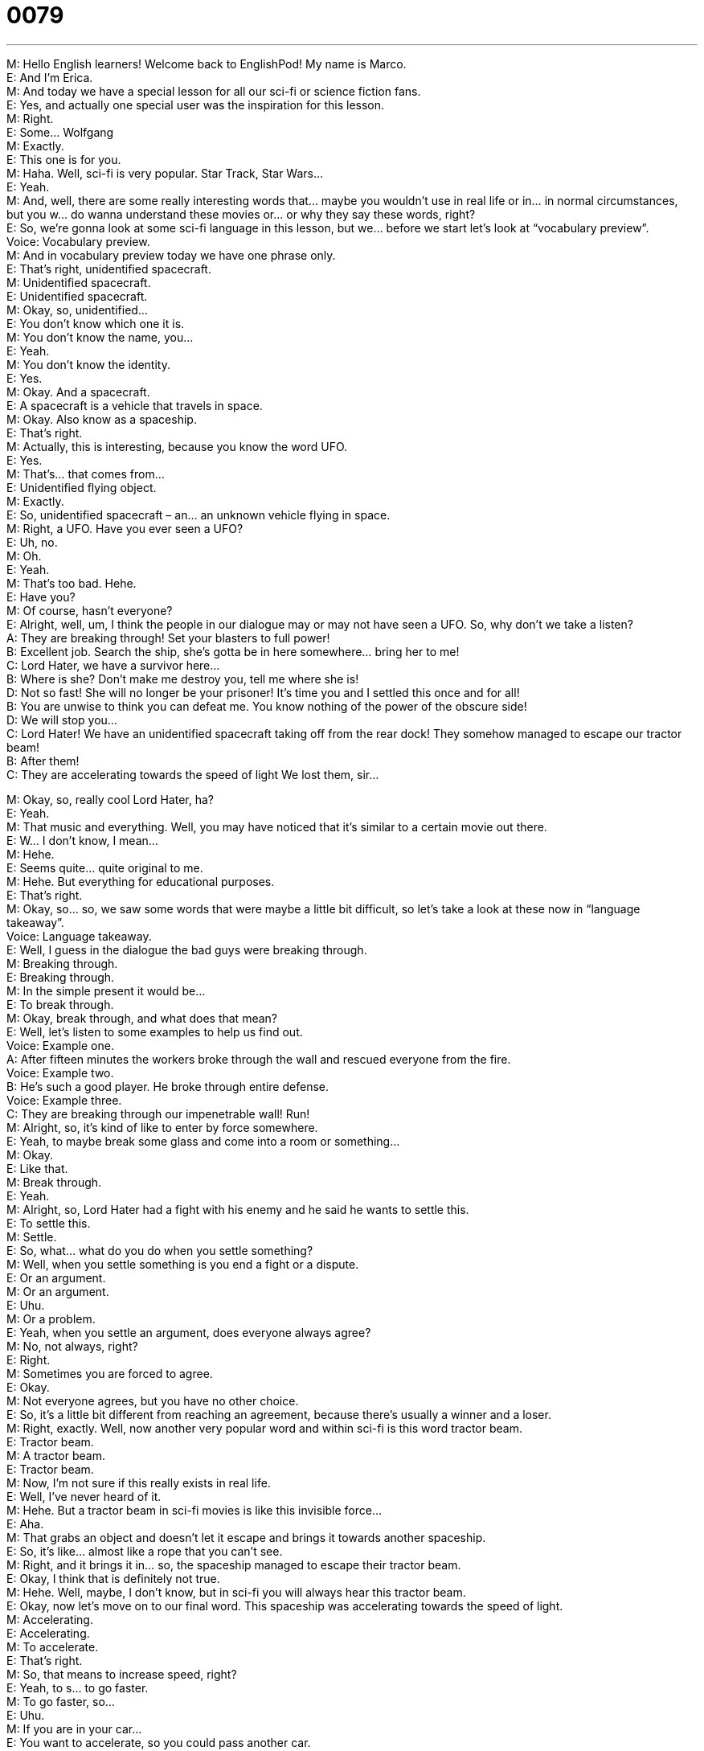 = 0079
:toc: left
:toclevels: 3
:sectnums:
:stylesheet: ../../../../myAdocCss.css

'''


M: Hello English learners! Welcome back to EnglishPod! My name is Marco. +
E: And I’m Erica. +
M: And today we have a special lesson for all our sci-fi or science fiction fans. +
E: Yes, and actually one special user was the inspiration for this lesson. +
M: Right. +
E: Some… Wolfgang +
M: Exactly. +
E: This one is for you. +
M: Haha. Well, sci-fi is very popular. Star Track, Star Wars… +
E: Yeah. +
M: And, well, there are some really interesting words that… maybe you wouldn’t use in real 
life or in… in normal circumstances, but you w… do wanna understand these movies or… or
why they say these words, right? +
E: So, we’re gonna look at some sci-fi language in this lesson, but we… before we start let’s 
look at “vocabulary preview”. +
Voice: Vocabulary preview. +
M: And in vocabulary preview today we have one phrase only. +
E: That’s right, unidentified spacecraft. +
M: Unidentified spacecraft. +
E: Unidentified spacecraft. +
M: Okay, so, unidentified… +
E: You don’t know which one it is. +
M: You don’t know the name, you… +
E: Yeah. +
M: You don’t know the identity. +
E: Yes. +
M: Okay. And a spacecraft. +
E: A spacecraft is a vehicle that travels in space. +
M: Okay. Also know as a spaceship. +
E: That’s right. +
M: Actually, this is interesting, because you know the word UFO. +
E: Yes. +
M: That’s… that comes from… +
E: Unidentified flying object. +
M: Exactly. +
E: So, unidentified spacecraft – an… an unknown vehicle flying in space. +
M: Right, a UFO. Have you ever seen a UFO? +
E: Uh, no. +
M: Oh. +
E: Yeah. +
M: That’s too bad. Hehe. +
E: Have you? +
M: Of course, hasn’t everyone? +
E: Alright, well, um, I think the people in our dialogue may or may not have seen a UFO. 
So, why don’t we take a listen? +
A: They are breaking through! Set your blasters to 
full power! +
B: Excellent job. Search the ship, she’s gotta be in 
here somewhere... bring her to me! +
C: Lord Hater, we have a survivor here... +
B: Where is she? Don’t make me destroy you, tell 
me where she is! +
D: Not so fast! She will no longer be your prisoner! 
It’s time you and I settled this once and for all! +
B: You are unwise to think you can defeat me. You 
know nothing of the power of the obscure side! +
D: We will stop you... +
C: Lord Hater! We have an unidentified spacecraft 
taking off from the rear dock! They somehow
managed to escape our tractor beam! +
B: After them! +
C: They are accelerating towards the speed of light 
We lost them, sir...
 
M: Okay, so, really cool Lord Hater, ha? +
E: Yeah. +
M: That music and everything. Well, you may have noticed that it's similar to a certain 
movie out there. +
E: W… I don’t know, I mean… +
M: Hehe. +
E: Seems quite… quite original to me. +
M: Hehe. But everything for educational purposes. +
E: That’s right. +
M: Okay, so… so, we saw some words that were maybe a little bit difficult, so let’s take a 
look at these now in “language takeaway”. +
Voice: Language takeaway. +
E: Well, I guess in the dialogue the bad guys were breaking through. +
M: Breaking through. +
E: Breaking through. +
M: In the simple present it would be… +
E: To break through. +
M: Okay, break through, and what does that mean? +
E: Well, let’s listen to some examples to help us find out. +
Voice: Example one. +
A: After fifteen minutes the workers broke through the wall and rescued everyone from the 
fire. +
Voice: Example two. +
B: He’s such a good player. He broke through entire defense. +
Voice: Example three. +
C: They are breaking through our impenetrable wall! Run! +
M: Alright, so, it’s kind of like to enter by force somewhere. +
E: Yeah, to maybe break some glass and come into a room or something… +
M: Okay. +
E: Like that. +
M: Break through. +
E: Yeah. +
M: Alright, so, Lord Hater had a fight with his enemy and he said he wants to settle this. +
E: To settle this. +
M: Settle. +
E: So, what… what do you do when you settle something? +
M: Well, when you settle something is you end a fight or a dispute. +
E: Or an argument. +
M: Or an argument. +
E: Uhu. +
M: Or a problem. +
E: Yeah, when you settle an argument, does everyone always agree? +
M: No, not always, right? +
E: Right. +
M: Sometimes you are forced to agree. +
E: Okay. +
M: Not everyone agrees, but you have no other choice. +
E: So, it’s a little bit different from reaching an agreement, because there’s usually a winner 
and a loser. +
M: Right, exactly. Well, now another very popular word and within sci-fi is this word tractor 
beam. +
E: Tractor beam. +
M: A tractor beam. +
E: Tractor beam. +
M: Now, I’m not sure if this really exists in real life. +
E: Well, I’ve never heard of it. +
M: Hehe. But a tractor beam in sci-fi movies is like this invisible force… +
E: Aha. +
M: That grabs an object and doesn’t let it escape and brings it towards another spaceship. +
E: So, it’s like… almost like a rope that you can’t see. +
M: Right, and it brings it in… so, the spaceship managed to escape their tractor beam. +
E: Okay, I think that is definitely not true. +
M: Hehe. Well, maybe, I don’t know, but in sci-fi you will always hear this tractor beam. +
E: Okay, now let’s move on to our final word. This spaceship was accelerating towards the 
speed of light. +
M: Accelerating. +
E: Accelerating. +
M: To accelerate. +
E: That’s right. +
M: So, that means to increase speed, right? +
E: Yeah, to s… to go faster. +
M: To go faster, so… +
E: Uhu. +
M: If you are in your car… +
E: You want to accelerate, so you could pass another car. +
M: Okay. Or even when you stop at a red light and it turns green… +
E: You gotta accelerate. +
M: Okay, to accelerate. Let’s listen to our dialogue again and then we’ll come back and take 
a look at some of the phrases that came up in this dialogue. +
A: They are breaking through! Set your blasters to 
full power! +
B: Excellent job. Search the ship, she’s gotta be in 
here somewhere... bring her to me! +
C: Lord Hater, we have a survivor here... +
B: Where is she? Don’t make me destroy you, tell 
me where she is! +
D: Not so fast! She will no longer be your prisoner! 
It’s time you and I settled this once and for all! +
B: You are unwise to think you can defeat me. You 
know nothing of the power of the obscure side! +
D: We will stop you... +
C: Lord Hater! We have an unidentified spacecraft 
taking off from the rear dock! They somehow
managed to escape our tractor beam! +
B: After them! +
C: They are accelerating towards the speed of light 
We lost them, sir...
 
E: Well, great, um… well, great, I mean that’s a little more clear this time, but like Marco 
said I wanna look at now some phrases that you might hear in a sci-fi context. +
Voice: Fluency builder. +
M: The first phrase that we can take a look at and maybe it looks a little bit strange. He said 
“she will no longer be your prisoner”. +
E: No longer be. +
M: Uhu, no longer be. So, what does he mean by no longer? +
E: Um, anymore. +
M: Anymore, right? +
E: Yeah, so, you will not be my prisoner anymore. +
M: Okay. So, how would I use it in this form “no longer be”? +
E: You’ve always gotta use it in the future tense. +
M: Okay. +
E: So, she’ll no longer be your prisoner. +
M: Uhu. +
E: Um, I will no longer be your employee. +
M: Okay, or… or I can say I will no longer be your boyfriend. +
E: Okay, so it’s always will no longer be. +
M: Uhu. +
E: It’s always in the future. +
M: Okay. +
E: One more thing, Marco, is this quite commonly used or maybe a little bit formal? +
M: I think it’s a little bit formal. +
E: Uhu. +
M: And it’s very… I don’t know, uh… to a certain point, poetic. +
E: Yeah. +
M: Right? +
E: Which I think is why we hear a little bit more often in sci-fi movies. +
M: Uhu. Alright, so, no longer be. What about our next phrase? +
E: “You know nothing of the power of the obscure side”. +
M: Okay, you know nothing of. +
E: You know nothing of. +
M: So, again it’s very poetic ???, I think. +
E: Yeah, basically meaning “you don’t know about”. +
M: You don’t know about. +
E: Yeah. +
M: So, again, let’s take a look at how you would use it. You know nothing of and then… +
E: Science fiction. +
M: Hehe. You know nothing of science fiction, very good. +
E: Yeah. +
M: So, you would use a noun afterwards. +
E: Exactly. +
M: Okay, so, interesting phrases. +
E: Again, formal, um, and probably quite often used in… in science fiction movies. +
M: Uhu, but now you can understand when they use some of these words that maybe are a 
little bit difficult and very common in these types of movies. +
E: Now, let’s go to our last phrase. And this one actually can be used in… in many different 
circumstances. Let’s settle this once and for all. +
M: Okay, so, we saw the verb… uh, we saw the word settle already. Now, let’s settle this 
once and for all. +
E: Uhu, once and for all. +
M: So, what does that mean? +
E: Finally, that’s right, forever. +
M: Okay, so, once and for all – forever. +
E: Uhu. +
M: So, why don’t we listen to some other examples of how we can use this phrase once 
and for all in different contexts? +
Voice: Example one. +
A: I’m fed up with arguing about this. Let’s just settle the argument once and for all. +
Voice: Example two. +
B: He claims his photographs prove once and for all that UFOs do exist. +
Voice: Example three. +
C: I told him once and for all that I don’t want to be his girlfriend anymore. +
M: Okay, so, now I think it’s clear. We’ve saw… we’ve seen a lot of words; we’ve seen a lot 
of phrases. Let’s listen to our dialogue one more time. +
A: They are breaking through! Set your blasters to 
full power! +
B: Excellent job. Search the ship, she’s gotta be in 
here somewhere... bring her to me! +
C: Lord Hater, we have a survivor here... +
B: Where is she? Don’t make me destroy you, tell 
me where she is! +
D: Not so fast! She will no longer be your prisoner! 
It’s time you and I settled this once and for all! +
B: You are unwise to think you can defeat me. You 
know nothing of the power of the obscure side! +
D: We will stop you... +
C: Lord Hater! We have an unidentified spacecraft 
taking off from the rear dock! They somehow
managed to escape our tractor beam! +
B: After them! +
C: They are accelerating towards the speed of light 
We lost them, sir...
 
M: Okay, so, are you a big sci-fi fan? +
E: Um, I think, as you can tell, no. +
M: Not… +
E: Actually, I’ve seen some of the Star Wars movies, but every one that I watched I've 
fallen asleep in the middle of. +
M: Really? +
E: Yeah, even in the movie theater… I fall asleep in the movie theater watching S… Star 
Wars. +
M: Wow, was it too boring? +
E: It was too boring. +
M: Or you don’t… you’re not really into the fantasy ??? +
E: No, I’m just… the whole time I’m sitting there… going… this cannot happen. +
M: Hehe. Well, that’s why it’s called science fiction, right? +
E: Yes. +
M: Hehe. But it is interesting to some people and, well, behind Star Wars there is a huge 
culture. Even some people know some of the languages or symbols tha… that are used
and… and… or the names of some of… of some of the robots and models of spacecraft. +
E: Well, maybe we’ll have to come up with, um, StarWarsPod. +
M: Hehe. Exactly. Well, that’s all for today, guys, I hope you enjoyed our lesson and, of 
course, if you have questions or comments, you can leave them in a comment section on
our website englishpod.com. +
E: Well, thanks for listening, you guys, and until next time… Good bye! +
M: Bye! 
 
